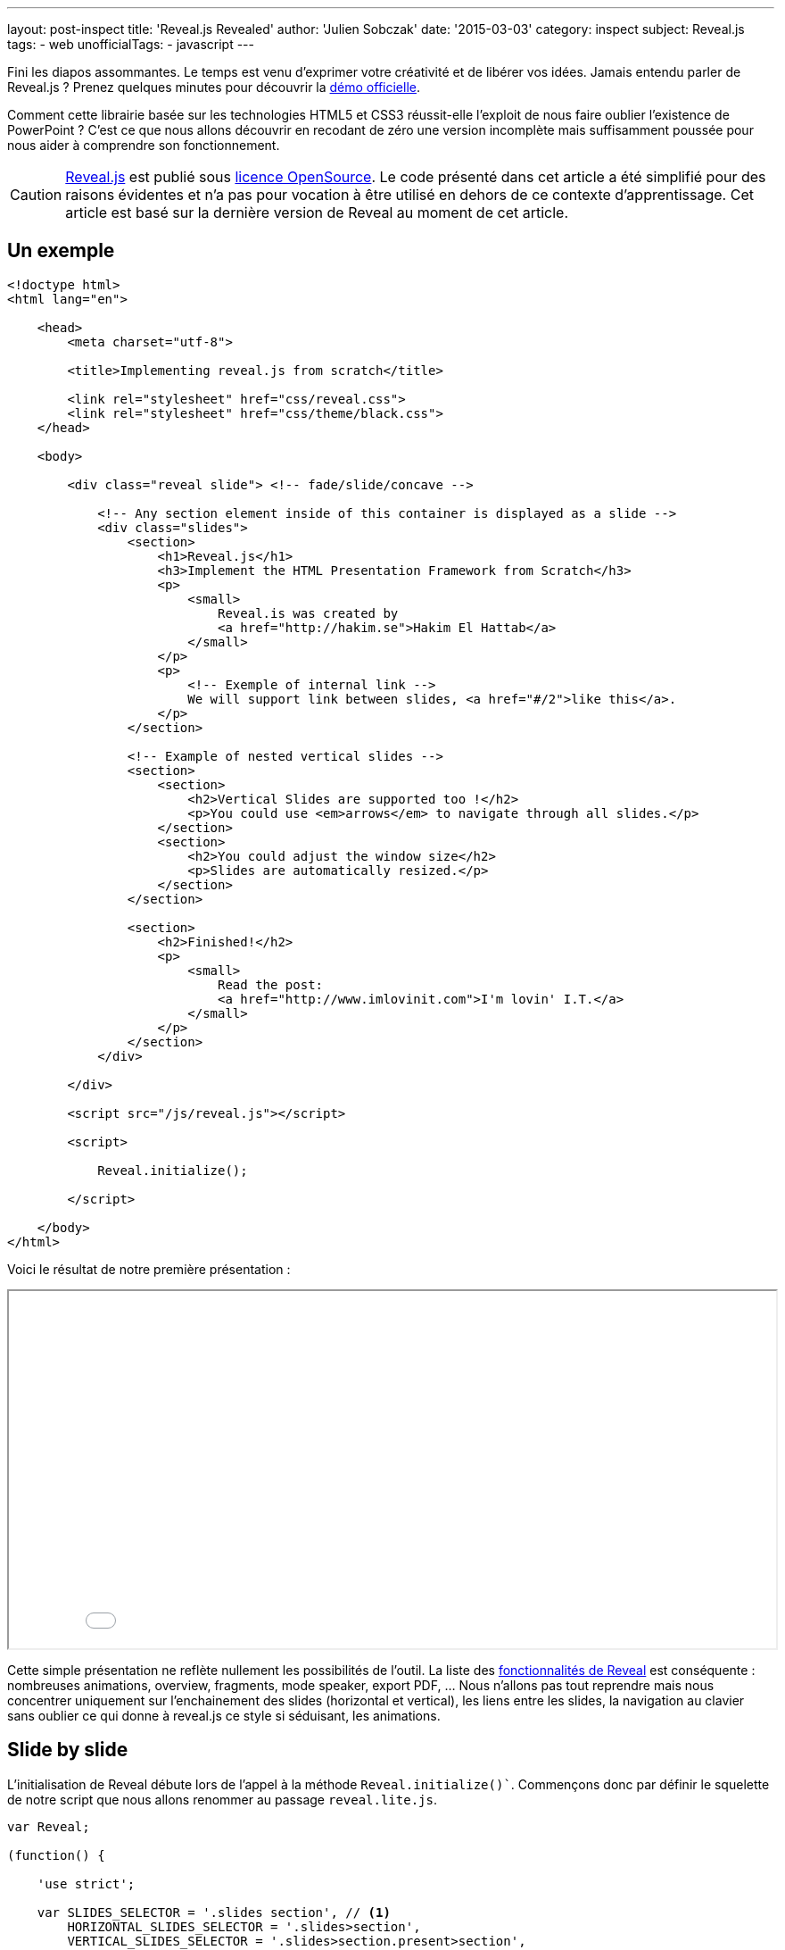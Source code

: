 ---
layout: post-inspect
title: 'Reveal.js Revealed'
author: 'Julien Sobczak'
date: '2015-03-03'
category: inspect
subject: Reveal.js
tags:
- web
unofficialTags:
  - javascript
---

:page-liquid:
:imagesdir: {{ '/posts_resources/2015-03-03-revealjs-revealed/' | relative_url }}

[.lead]
Fini les diapos assommantes. Le temps est venu d’exprimer votre créativité et de libérer vos idées. Jamais entendu parler de Reveal.js ? Prenez quelques minutes pour découvrir la link:http://lab.hakim.se/reveal-js/#/[démo officielle].

[.lead]
Comment cette librairie basée sur les technologies HTML5 et CSS3 réussit-elle l’exploit de nous faire oublier l’existence de PowerPoint ? C’est ce que nous allons découvrir en recodant de zéro une version incomplète mais suffisamment poussée pour nous aider à comprendre son fonctionnement.

[CAUTION.license]
link:https://github.com/hakimel/reveal.js/[Reveal.js] est publié sous link:https://github.com/hakimel/reveal.js/blob/master/LICENSE[licence OpenSource]. Le code présenté dans cet article a été simplifié pour des raisons évidentes et n'a pas pour vocation à être utilisé en dehors de ce contexte d'apprentissage. Cet article est basé sur la dernière version de Reveal au moment de cet article.


== Un exemple

[source,html]
----
<!doctype html>
<html lang="en">

    <head>
        <meta charset="utf-8">

        <title>Implementing reveal.js from scratch</title>

        <link rel="stylesheet" href="css/reveal.css">
        <link rel="stylesheet" href="css/theme/black.css">
    </head>

    <body>

        <div class="reveal slide"> <!-- fade/slide/concave -->

            <!-- Any section element inside of this container is displayed as a slide -->
            <div class="slides">
                <section>
                    <h1>Reveal.js</h1>
                    <h3>Implement the HTML Presentation Framework from Scratch</h3>
                    <p>
                        <small>
                            Reveal.is was created by
                            <a href="http://hakim.se">Hakim El Hattab</a>
                        </small>
                    </p>
                    <p>
                        <!-- Exemple of internal link -->
                        We will support link between slides, <a href="#/2">like this</a>.
                    </p>
                </section>

                <!-- Example of nested vertical slides -->
                <section>
                    <section>
                        <h2>Vertical Slides are supported too !</h2>
                        <p>You could use <em>arrows</em> to navigate through all slides.</p>
                    </section>
                    <section>
                        <h2>You could adjust the window size</h2>
                        <p>Slides are automatically resized.</p>
                    </section>
                </section>

                <section>
                    <h2>Finished!</h2>
                    <p>
                        <small>
                            Read the post:
                            <a href="http://www.imlovinit.com">I'm lovin' I.T.</a>
                        </small>
                    </p>
                </section>
            </div>

        </div>

        <script src="/js/reveal.js"></script>

        <script>

            Reveal.initialize();

        </script>

    </body>
</html>
----

Voici le résultat de notre première présentation :

++++
<iframe src="{{ '/posts_resources/2015-03-03-revealjs-revealed/example.html' | prepend: site.baseurl}}"
    style="width: 100%; min-height: 400px">
</iframe>
++++

Cette simple présentation ne reflète nullement les possibilités de l’outil. La liste des link:https://github.com/hakimel/reveal.js[fonctionnalités de Reveal] est conséquente : nombreuses animations, overview, fragments, mode speaker, export PDF, ... Nous n’allons pas tout reprendre mais nous concentrer uniquement sur l’enchainement des slides (horizontal et vertical), les liens entre les slides, la navigation au clavier sans oublier ce qui donne à reveal.js ce style si séduisant, les animations.


== Slide by slide

L’initialisation de Reveal débute lors de l’appel à la méthode `Reveal.initialize()``. Commençons donc par définir le squelette de notre script que nous allons renommer au passage `reveal.lite.js`.

[source,javascript]
----
var Reveal;

(function() {

    'use strict';

    var SLIDES_SELECTOR = '.slides section', // <1>
        HORIZONTAL_SLIDES_SELECTOR = '.slides>section',
        VERTICAL_SLIDES_SELECTOR = '.slides>section.present>section',

        // The horizontal and vertical index of the currently active slide
        indexh, // <2>
        indexv, // <2>

        // Cached references to DOM elements
        dom = {};

    function initialize() {

        // Cache references to elements
        dom.wrapper = document.querySelector( '.reveal' );
        dom.slides = document.querySelector( '.reveal .slides' );

        // Go to first slide
        slide(0, 0); // <3>
    }


    /**
     * Steps from the current point in the presentation to the
     * slide which matches the specified horizontal and vertical
     * indices.
     *
     * @param {int} h Horizontal index of the target slide
     * @param {int} v Vertical index of the target slide
     */
    function slide( h, v ) {

    }


    Reveal = {
        initialize: initialize
    };

})();
----
<1> On définit tout de suite les principaux sélecteurs : pour récupérer l’intégralité des slides ou uniquement celles horizontales et verticales. Ces constantes seront utilisées maintes et maintes fois par la suite.
<2> Les variables `indexh` et `indexv` représentent notre position actuelle dans notre diaporama, l’équivalent d’un numéro de slide.
<3> On termine par demander l’affichage du premier slide (c’est-à-dire le premier horizontalement et verticalement). Pour le moment, tout reste à implémenter dans cette méthode.

Avant d’aller plus, basculons côté CSS pour comprendre l’affichage. Sans rien faire, l’intégralité des slides s’affiche. On est loin d’un diaporama où seul un slide doit être présent à l’écran.

Appliquons le style suivant :

[source,css]
----
html, body {
  width: 100%;
  height: 100%;
  overflow: hidden; }

.reveal {
  position: relative;
  width: 100%;
  height: 100%; }

.reveal .slides {
  position: absolute;
  top: 0;
  right: 0;
  bottom: 0;
  left: 0;
  text-align: center; }

.reveal section {
  position: absolute;
  width: 100%; }
----

Grâce à ces définitions, notre page prend la forme suivante :

image::layout.png[width=90%]

La balise parent `.reveal` (appelée wrapper dans le source) est positionnée pour occuper tout l’espace. Cela permet aux slides contenues dans cette balise d’occuper à leur tour l’écran complet. Le position `relative` permet également de définir les slides de manière absolue, bien pratique pour les animer.

Les slides se retrouvent donc superposées les unes au dessus des autres. Côté JavaScript, on va venir positionner quelques classes CSS (`past`, `present`, `future`) qui vont évoluer au fil de notre présentation. Afficher la slide courante revient alors à :

[source,css]
----
.reveal section.present {
  opacity: 1;
  z-index: 10 }

.reveal section.past, .reveal section.future {
  opacity: 0; }
----

Repartons côté JavaScript pour voir comment sont positionnées ces classes. Cela se passe dans la méthode `slide`.

[source,javascript]
----
function slide( h, v ) {

    // Activate and transition to the new slide
    indexh = updateSlides( HORIZONTAL_SLIDES_SELECTOR, h === undefined ? indexh : h );
    indexv = updateSlides( VERTICAL_SLIDES_SELECTOR, v === undefined ? indexv : v );

    layout();

}
----

On procède à deux translations, une pour l’axe horizontal, et une pour l’axe vertical. C’est donc dans cette nouvelle méthode `updateSlides` que nous allons trouver la réponse à nos questions :

[source,javascript]
----
/**
 * Updates one dimension of slides by showing the slide
 * with the specified index.
 *
 * @param {String} selector A CSS selector that will fetch
 * the group of slides we are working with
 * @param {Number} index The index of the slide that should be
 * shown
 *
 * @return {Number} The index of the slide that is now shown,
 * might differ from the passed in index if it was out of
 * bounds.
 */
function updateSlides( selector, index ) {

    // Select all slides and convert the NodeList result to
    // an array
    var slides = [].slice.call( dom.wrapper.querySelectorAll( selector ) ),
        slidesLength = slides.length;

    if( slidesLength ) {

        for( var i = 0; i < slidesLength; i++ ) {
            var element = slides[i];

            element.classList.remove( 'past' );
            element.classList.remove( 'present' );
            element.classList.remove( 'future' );

            // If this element contains vertical slides
            if( element.querySelector( 'section' ) ) {
                element.classList.add( 'stack' );
            }

            if( i < index ) {
                // Any element previous to index is given the 'past' class
                element.classList.add( 'past' );
            }
            else if( i > index ) {
                // Any element subsequent to index is given the 'future' class
                element.classList.add( 'future' );
            }
        }

        // Mark the current slide as present
        slides[index].classList.add( 'present' );
    }
    else {
        // Since there are no slides we can't be anywhere beyond the
        // zeroth index
        index = 0;
    }

    return index;

}
----

Il s’agit de la première méthode de taille importante. Son fonctionnement reste pour autant relativement simple. Le première paramètre est un sélecteur CSS. En pratique, il permet juste de dire si on s’intéresse aux slides horizontales ou verticales, le deuxième paramètre étant l’indice sur l’axe choisi. Le code parcourt alors chaque slide de cet axe, et positionne la bonne classe. Notons la classe `stack` qui est assignée sur les slides de type parent (celles ayant des slides verticales imbriquées).

La valeur retournée par cette méthode permet d’ajuster nos deux variables `indexh` et `indexv` dans la méthode `slide`.

[TIP]
.Zoom sur `element.classList`
====
Supporté par tous les navigateurs récents, link:https://developer.mozilla.org/fr/docs/Web/API/Element/classList[la propriété `classList`] présente dans link:https://developer.mozilla.org/fr/docs/Web/API/Element[’objet `Element`] offre la même facilité que l’API jQuery. Fini de parser link:https://developer.mozilla.org/fr/docs/Web/API/Element/className[l’attribut `className`] pour ajouter ou supprimer des classes CSS, grâce à l’interface link:https://developer.mozilla.org/en-US/docs/Web/API/DOMTokenList[`DOMTokenList`], on retrouve les méthodes courantes `add`, `remove`, `toggle`, ...
====


== Le redimensionnement automatique

Vous l’aurez surement remarqué en jouant avec la démo de Reveal.js, la taille du diaporama s’adapte automatiquement à celle de votre navigateur. Avec notre implémentation, les slides occupent l’espace total mais le contenu ne s’adapte nullement à la taille réelle du navigateur :

image::slides-no-layout.png[]

Comment peut-on adapter le contenu des slides à la taille d’écran ? Comment réduire/agrandir les tailles de police, les images et vidéos présentées ? La solution élégante retenue repose sur les animations CSS et en particulier la link:https://developer.mozilla.org/en-US/docs/Web/CSS/transform-function#scale%28%29[fonction `scale()`]. Les calculs sont regroupés au sein de la méthode `layout` :

[source,javascript]
----
/**
 * Applies JavaScript-controlled layout rules to the presentation.
 */
function layout() {

    var size = {
        slideWidth: 960,
        slideHeight: 700,
        presentationWidth: dom.wrapper.offsetWidth,
        presentationHeight: dom.wrapper.offsetHeight
    };

    var slidePadding = 20;

    dom.slides.style.width = size.slideWidth + 'px';
    dom.slides.style.height = size.slideHeight + 'px';

    // Determine scale of content to fit within available space
    var scale = Math.min(
      size.presentationWidth / size.slideWidth,
      size.presentationHeight / size.slideHeight );

    dom.slides.style.left = '50%'; // <1>
    dom.slides.style.top = '50%';
    dom.slides.style.bottom = 'auto';
    dom.slides.style.right = 'auto';
    dom.slides.style.transform = 'translate(-50%, -50%) scale(' + scale + ')';

}
----
<1> On compare la taille par défaut d’une slide (960x700) avec la taille effective de l’écran. Cela nous permet de calculer le ratio à appliquer pour que la slide occupe l’écran complet.

Modifions la méthode `slide` pour tenir compte de cette nouvelle méthode :

[source,javascript,linenums,highlight='7']
----
function slide( h, v ) {

    // Activate and transition to the new slide
    indexh = updateSlides( HORIZONTAL_SLIDES_SELECTOR, h === undefined ? indexh : h );
    indexv = updateSlides( VERTICAL_SLIDES_SELECTOR, v === undefined ? indexv : v );

    layout();

}
----

Le résultat est tout de suite plus satisfaisant. Les slides s’adaptent à la taille du navigateur sauf quand celui-ci est redimensionné. Une simple formalité suffit à corriger ce point en s’appuyant sur la méthode `layout` :

[source,javascript,linenums,highlight='8']
----
function initialize() {

    // Cache references to elements
    dom.wrapper = document.querySelector( '.reveal' );
    dom.slides = document.querySelector( '.reveal .slides' );

    // Subscribe to events
    window.addEventListener( 'resize', onWindowResize, false );

    // Read the initial hash
    slide(0, 0);
}

function onWindowResize( event ) {
    layout();
}
----

image::slides-with-layout.png[]


== La navigation au clavier

Pour le moment, seul le premier slide s’affiche. A l’aide des touches directionnelles, nous allons proposer à l’utilisateur de faire avancer le diaporama. On commence donc par intercepter l’événement `keydown`. On en profite également pour refactoriser la méthode `initialize`:

[source,javascript,linenums,highlight='34']
----
/**
 * Starts up the presentation.
 */
function initialize() {

    // Make sure we've got all the DOM elements we need
    setupDOM();

    // Subscribe to input
    addEventListeners();

    // Go directly to the first slide
    slide(0, 0);
}

/**
 * Finds and stores references to DOM elements which are
 * required by the presentation.
 */
function setupDOM() {

    // Cache references to elements
    dom.wrapper = document.querySelector( '.reveal' );
    dom.slides = document.querySelector( '.reveal .slides' );

}

/**
 * Binds all event listeners.
 */
function addEventListeners() {

    window.addEventListener( 'resize', onWindowResize, false );
    document.addEventListener( 'keydown', onDocumentKeyDown, false );

}
----


Le handler s’appuie sur les codes des touches pour déterminer la direction à suivre :


[source,javascript]
----
/**
 * Handler for the document level 'keydown' event.
 */
function onDocumentKeyDown( event ) {

    switch( event.keyCode ) {
        // left
        case 37: navigateLeft(); break;
        // right
        case 39: navigateRight(); break;
        // up
        case 38: navigateUp(); break;
        // down
        case 40: navigateDown(); break;
    }

}

function navigateLeft()  { slide( indexh - 1 );         } // <1>
function navigateRight() { slide( indexh + 1 );         } // <1>
function navigateUp()    { slide( indexh, indexv - 1 ); } // <1>
function navigateDown()  { slide( indexh, indexv + 1 ); } // <1>
----
<1> On s’appuie sur les deux variables `indexh`, `indexv` pour connaitre notre position courante, avant d’appeler la méthode `slide` pour se déplacer en conséquence.

La navigation est désormais opérationnelle mais ne contraint pas l’utilisateur sur les choix possibles. En fin de diaporama, inutile de continuer à avancer. Pour éviter cela, nous allons nous appuyer une fois de plus sur notre position actuelle, avec l’aide de sélecteurs CSS pour connaître le nombre de slides :

[source,javascript,linenums,highlight='24,32,40,48']
----
/**
 * Determine what available routes there are for navigation.
 *
 * @return {Object} containing four booleans: left/right/up/down
 */
function availableRoutes() {

    var horizontalSlides = dom.wrapper.querySelectorAll( HORIZONTAL_SLIDES_SELECTOR ),
        verticalSlides = dom.wrapper.querySelectorAll( VERTICAL_SLIDES_SELECTOR );

    var routes = {
        left: indexh > 0,
        right: indexh < horizontalSlides.length - 1,
        up: indexv > 0,
        down: indexv < verticalSlides.length - 1
    };

    return routes;

}

function navigateLeft() {

    if( availableRoutes().left ) {
        slide( indexh - 1 );
    }

}

function navigateRight() {

    if( availableRoutes().right ) {
        slide( indexh + 1 );
    }

}

function navigateUp() {

    if( availableRoutes().up ) {
        slide( indexh, indexv - 1 );
    }

}

function navigateDown() {

    if( availableRoutes().down ) {
        slide( indexh, indexv + 1 );
    }

}
----


== Les animations

Reveal.js ne serait pas ce qu’il est sans les animations qui donnent à nos présentations un style original. Ces animations reposent bien évidemment sur les animations CSS3. Grâce aux classes précédemment positionnées, très peu de lignes de code sont en réalité nécessaires. Commençons par l’effet le plus simple : `fade`.


=== L’effet fade

(link:http://lab.hakim.se/reveal-js/?transition=slide#/transitions[Démonstration])

Pour rappel, voici les déclarations CSS qui nous concernent directement :

[source,css]
----
.reveal section.present {
  opacity: 1; }

.reveal section.past, .reveal section.future {
  opacity: 0; }
----

L’effet `fade` consiste simplement à configurer une transition sur cette propriété `opacity` :

[source,css]
----
.reveal.fade section {
  transition: opacity 0.5s; }
----

A chaque changement, la slide précédente disparait en une demi seconde pendant que la nouvelle apparait progressivement. Trop facile ? Tournons nous maintenant vers l’effet `slide`.


=== L’effet slide

(link:http://lab.hakim.se/reveal-js/?transition=slide#/transitions[Démonstration])

Avec cet effet, la précédente slide disparait vers la gauche pendant que la nouvelle apparait par la droite de l’écran. Pour les slides verticales, c’est le même principe mais sur l’axe vertical. Les diaporamas apparaissent en bas de l’écran pendant que le précédent disparait disparait par le haut. Niveau CSS, voici à quoi cela ressemble :

[source,css]
----
.reveal.slide section {
  transition: all 800ms ease-in-out; } // <1>

.reveal.slide .slides > section.past {
  transform: translate(-150%, 0); } // <2>

.reveal.slide .slides > section.future {
  transform: translate(150%, 0); } // <2>

.reveal.slide .slides > section > section.past {
  transform: translate(0, -150%); } // <2>

.reveal .slides > section > section.future {
  transform: translate(0, 150%); } // <2>
----
<1> On configure la durée de l’animation en choisissant une accélération et décélaration progressive.
<2> Tout repose sur la fonction link:https://developer.mozilla.org/fr/docs/Web/CSS/transform#translate[`translate`]. Le pourcentage choisi garantit que le slide sorte complètement de l’écran.

Une immersion dans la 3D pour finir ? Terminons avec l’effet `concave`.


=== L’effet concave

(link:http://lab.hakim.se/reveal-js/?transition=slide#/transitions[Démonstration])

Cet effet est l’équivalent 3D de l’animation `slide`.

[source,css]
----
.reveal .slides {
  /* ... */
  text-align: center;
  perspective: 600px;
  perspective-origin: 50% 40%; }

.reveal.concave section {
  transform-style: preserve-3d;
  transition: all 800ms cubic-bezier(0.26, 0.86, 0.44, 0.985); }

.reveal.concave .slides > section.past {
  transform: translate3d(-100%, 0, 0) rotateY(90deg) }

.reveal.concave .slides > section.future {
  transform: translate3d(100%, 0, 0) rotateY(-90deg) }

.reveal.concave .slides > section > section.past {
  transform: translate3d(0, -80%, 0) rotateX(-70deg) }

.reveal.concave .slides > section > section.future {
  transform: translate3d(0, 80%, 0) rotateX(70deg) }
----


[TIP]
.Zoom sur la fonction `cubier-bezier`
====
La propriété CSS `transition` propose de spécifier ce qu’on appelle une link:https://developer.mozilla.org/fr/docs/Web/CSS/timing-function[fonction de timing] (ou easing function). Plusieurs sont prédéfinies (`linear`, `ease-in`, …). Grâce à la fonction `cubic-bezier`, nous pouvons définir de nouvelles fonctions à l’aide, comme son nom l’indique, d’une link:http://fr.wikipedia.org/wiki/Courbe_de_B%C3%A9zier[courbe de Bézier], bien connu des utilisateurs d’Abode Illustrator. Pas forcément adapté à toutes les situations, les courbes de Bézier apportent toutefois souplesse et facilité.
+
Le site link:http://lea.verou.me/2011/09/a-better-tool-for-cubic-bezier-easing/[cubic-bezier.com] propose de créer facilement la link:http://cubic-bezier.com/#.26,.86,.44,.98[courbe voulue], de manière très visuelle. Ce site est l’oeuvre de Lea Verou, à qui on doit également les librairies link:{% post_url inspect/2014-11-06-prefix-free-from-scratch %}[-prefix-free] et link:{% post_url inspect/2014-11-25-prism-from-scratch %}[prism].
====


== Les liens

Avant de clôre ce post, intéressons nous à une fonctionnalité moins indispensable mais tout aussi intéressante à étudier : les liens entre les slides.

Techniquement, tout repose sur le hash (ce qui suit le caractère `#` dans l’URL) pour identifier la slide cible. Par exemple `#/1/2` représente la deuxième slide verticale de la première slide horizontable. Lors du clic sur un lien, on modifie le hash comme suit :

[source,html]
----
<p>
  <!-- Exemple of internal link -->
  We will support link between slides, <a href="#/2">like this</a>.
</p>
----

Côté JavaScript, on va donc écouter les changements grâce à l’événement `hashchange`, extraire la destination, et tout simplement, réutiliser la méthode `slide` pour naviguer dans le diaporama :

[source,javascript,linenums,highlight='6,28']
----
/**
 * Binds all event listeners.
 */
function addEventListeners() {

    window.addEventListener( 'hashchange', onWindowHashChange, false );
    window.addEventListener( 'resize', onWindowResize, false );
    document.addEventListener( 'keydown', onDocumentKeyDown, false );

}

function onWindowHashChange( event ) { readURL(); }

/**
 * Reads the current URL (hash) and navigates accordingly.
 */
function readURL() {

    var hash = window.location.hash;

    var bits = hash.slice( 2 ).split( '/' );

    // Read the index components of the hash
    var h = parseInt( bits[0], 10 ) || 0,
        v = parseInt( bits[1], 10 ) || 0;

    if( h !== indexh || v !== indexv ) {
        slide( h, v );
    }

}
----

L’utilisation du hash a d’autres avantages. Il permet par exemple de bookmarker facilement une slide en particulier. Cela implique de lire cet éventuel hash dès l’ouverture de la page :

[source,javascript]
----
/**
 * Starts up the presentation.
 */
function initialize() {

    // Make sure we've got all the DOM elements we need
    setupDOM();

    // Subscribe to input
    addEventListeners();

    // Read the initial hash
    readURL(); // <1>

}
----
<1> La méthode `slide` cède sa place à la méthode `readURL`, qui de toute façon, délègue à cette méthode. Si aucun hash n’est présent, la première slide sera sélectionnée. Pour que cette fonctionnalité soit totalement opérationnelle, il nous faudrait également modifier le hash à chaque changement de slide. Rien d’insurmontable mais nous n’irons pas plus loin. C’est ici que notre voyage au coeur de Reveal.js s’arrête.


[NOTE.congratulations]
.Congratulations!
====
*Bravo, vous venez de réaliser une version de Reveal opérationnelle en seulement 200 lignes de JavaScript, ainsi que 100 lignes de CSS*. Le diaporama exemple est consultable link:{{ '/posts_resources/2015-03-03-revealjs-revealed/example.html' | prepend: site.baseurl }}[ici], tout comme le link:https://github.com/julien-sobczak/reveal-from-scratch[source complet].
====


== Pour aller plus loin..

=== Le support AMD & Node

Reveal.js, comme de nombreuses autres librairies, a débuté en exposant une unique variable globale (`Reveal`). Avec l’apparition des modules AMD ou encore le succès de Node.js, Reveal a dû s’adapter pour supporter ces nouveaux cas d’utilisation. La solution choisie n’est pas nouvelle et a été capturée à travers le link:https://github.com/umdjs/umd[pattern UMD (Universal Module Definition)].

Le pattern UMD permet de s'interopérer facilement avec les loaders actuels. Comme souvent en JavaScript, on inspecte les objets présents pour détecter les fonctionnalités supportées. Voici à quoi cela ressemble :

[source,javascript]
----
(function( root, factory ) { // <1>
    if( typeof define === 'function' && define.amd ) {
        // AMD. Register as an anonymous module.
        define( function() { // <2>
            root.Reveal = factory();
            return root.Reveal;
        } );
    } else if( typeof exports === 'object' ) {
        // Node.
        module.exports = factory(); // <3>
    } else {
        // Browser globals.
        root.Reveal = factory(); // <4>
    }
}( this, function() {

    var Reveal;
    // ... (All code presented in this post)

    return Reveal;

}));
----
<1> Les fonctions représentent le seul scope possible en JavaScript. C’est pourquoi on utilise une fonction immédiate pour ne pas polluer inutilement l’espace de nommage global.
<2> Grâce à la méthode `define`, avec comme propriété `amd`, nous savons qu’une implémentation comme RequireJS est présente. Reveal.js s’enregistre alors comme module anonyme, sans aucune dépendance.
<3> Comme pour AMD, la présence d’un objet `exports` nous en dit plus sur l’environnement d’exécution. Il suffit alors de déclarer notre module comme n’importe quel autre module Node.
<4> Le classique ! Notre module devient une variable globale, ou plus précisément une propriété de l’objet `window`.

[NOTE.remember]
.A retenir
====
* *Quelques centaines de lignes suffisent à nous faire oublier PowerPoint* et ses link:http://blogs.msdn.com/b/macmojo/archive/2006/11/03/it-s-all-in-the-numbers.aspx[millions de lignes de code].
* *Les animations CSS3 rendent la 3D étonnamment accessible*.
* L’utilisation du hash dans l’URL est incontournable pour la navigation des applications de type single-page.
====

[NOTE.experiment]
.Try for yourself!
====
Reveal.js est une solution très complète. Il suffit de regarder le mode speaker pour s’en convaincre. Beaucoup de fonctionnalités ont été mises de côté dans ce post. Pourquoi ne pas s’aventurer dans le source remarquablement codé de Reveal.js pour découvrir le code derrière toutes ces fonctionnalités. Quelques idées :

* Reveal-js propose de naviguer aussi bien par les flèches qu’à l’aide de boutons, sans oublier le tactile. Grâce à un code bien organisé, l’ajout de ces contrôles est très simple. Note : Le link:https://github.com/julien-sobczak/reveal-from-scratch[code complet] de notre exemple intègre les contrôles à la souris.
* Le contenu des slides apparaît immédiatement sur notre exemple. Grâce aux *fragments*, Reveal.js propose d’afficher leur contenu étape par étape. Comment cela fonctionne-t-il ?
* Les présentations créées avec Reveal.js peuvent être exportées en PDF. Entre calculs en JavaScript et déclarations CSS, l’essentiel se passe dans la méthode `setupPDF`.
* Le *mode overview* est du plus bel effet. Comme toujours avec Reveal.js, le code est parfaitement organisé et cette fonctionnalité trouve refuge dans la méthode `activateOverview`. Indice : cette fonctionnalité est rendu possible par les animations CSS et leur support de la 3D.
====
